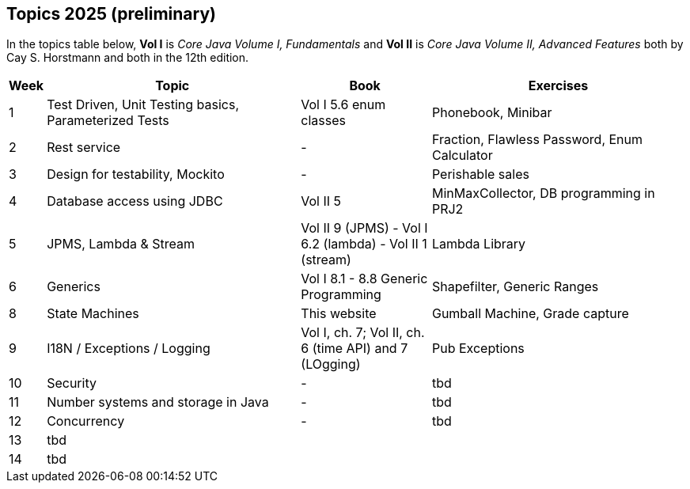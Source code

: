 == Topics 2025 (preliminary)

In the topics table below, *Vol I* is _Core Java Volume I, Fundamentals_ and *Vol II* is _Core Java Volume II, Advanced Features_
both by Cay S. Horstmann and both in the 12th edition.

[cols="2,200,100,200",options="header"]
|=======
| Week | Topic | Book | Exercises
| 1 | Test Driven, Unit Testing basics, Parameterized Tests | Vol I 5.6 enum classes | Phonebook, Minibar
| 2 | Rest service | - | Fraction, Flawless Password, Enum Calculator
| 3 | Design for testability, Mockito  | - | Perishable sales
| 4 | Database access using JDBC  | Vol II 5  | MinMaxCollector, DB programming in PRJ2
| 5 | JPMS, Lambda & Stream  | Vol II 9 (JPMS) - Vol I 6.2 (lambda) - Vol II 1 (stream)  | Lambda Library
| 6 | Generics  | Vol I 8.1 - 8.8 Generic Programming | Shapefilter, Generic Ranges
| 8 | State Machines  | This website  | Gumball Machine, Grade capture
| 9 | I18N / Exceptions / Logging  | Vol I, ch. 7; Vol II, ch. 6 (time API) and 7 (LOgging) | Pub Exceptions
| 10 | Security  | - | tbd
| 11 | Number systems and storage in Java  | - | tbd
| 12 | Concurrency | - | tbd
| 13 | tbd  |   |
| 14 | tbd  |   |
|=======
